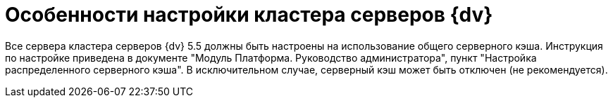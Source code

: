 = Особенности настройки кластера серверов {dv}

Все сервера кластера серверов {dv} 5.5 должны быть настроены на использование общего серверного кэша. Инструкция по настройке приведена в документе "Модуль Платформа. Руководство администратора", пункт "Настройка распределенного серверного кэша". В исключительном случае, серверный кэш может быть отключен (не рекомендуется).